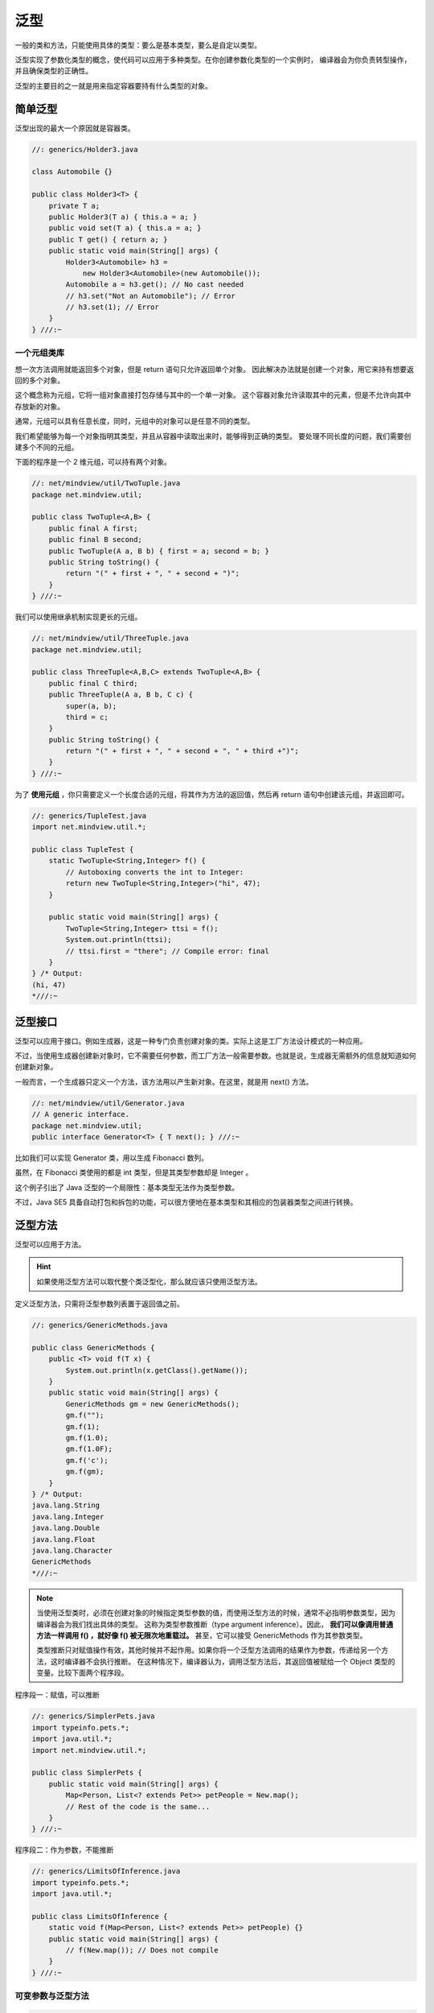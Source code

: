 =====
泛型
=====

一般的类和方法，只能使用具体的类型：要么是基本类型，要么是自定以类型。

泛型实现了参数化类型的概念，使代码可以应用于多种类型。在你创建参数化类型的一个实例时，
编译器会为你负责转型操作，并且确保类型的正确性。

泛型的主要目的之一就是用来指定容器要持有什么类型的对象。

简单泛型
--------

泛型出现的最大一个原因就是容器类。

.. code-block:: java

    //: generics/Holder3.java

    class Automobile {}

    public class Holder3<T> {
        private T a;
        public Holder3(T a) { this.a = a; }
        public void set(T a) { this.a = a; }
        public T get() { return a; }
        public static void main(String[] args) {
            Holder3<Automobile> h3 =
                new Holder3<Automobile>(new Automobile());
            Automobile a = h3.get(); // No cast needed
            // h3.set("Not an Automobile"); // Error
            // h3.set(1); // Error
        }
    } ///:~

一个元组类库
~~~~~~~~~~~~

想一次方法调用就能返回多个对象，但是 return 语句只允许返回单个对象。
因此解决办法就是创建一个对象，用它来持有想要返回的多个对象。

这个概念称为元组，它将一组对象直接打包存储与其中的一个单一对象。
这个容器对象允许读取其中的元素，但是不允许向其中存放新的对象。

通常，元组可以具有任意长度，同时，元组中的对象可以是任意不同的类型。

我们希望能够为每一个对象指明其类型，并且从容器中读取出来时，能够得到正确的类型。
要处理不同长度的问题，我们需要创建多个不同的元组。

下面的程序是一个 2 维元组，可以持有两个对象。

.. code-block:: java

    //: net/mindview/util/TwoTuple.java
    package net.mindview.util;

    public class TwoTuple<A,B> {
        public final A first;
        public final B second;
        public TwoTuple(A a, B b) { first = a; second = b; }
        public String toString() {
            return "(" + first + ", " + second + ")";
        }
    } ///:~

我们可以使用继承机制实现更长的元组。

.. code-block:: java

    //: net/mindview/util/ThreeTuple.java
    package net.mindview.util;

    public class ThreeTuple<A,B,C> extends TwoTuple<A,B> {
        public final C third;
        public ThreeTuple(A a, B b, C c) {
            super(a, b);
            third = c;
        }
        public String toString() {
            return "(" + first + ", " + second + ", " + third +")";
        }
    } ///:~

为了 **使用元组** ，你只需要定义一个长度合适的元组，将其作为方法的返回值，然后再 return 语句中创建该元组，并返回即可。

.. code-block:: java

    //: generics/TupleTest.java
    import net.mindview.util.*;

    public class TupleTest {
        static TwoTuple<String,Integer> f() {
            // Autoboxing converts the int to Integer:
            return new TwoTuple<String,Integer>("hi", 47);
        }
        
        public static void main(String[] args) {
            TwoTuple<String,Integer> ttsi = f();
            System.out.println(ttsi);
            // ttsi.first = "there"; // Compile error: final
        }
    } /* Output:
    (hi, 47)
    *///:~

泛型接口
--------

泛型可以应用于接口。例如生成器，这是一种专门负责创建对象的类。实际上这是工厂方法设计模式的一种应用。

不过，当使用生成器创建新对象时，它不需要任何参数，而工厂方法一般需要参数。也就是说，生成器无需额外的信息就知道如何创建新对象。

一般而言，一个生成器只定义一个方法，该方法用以产生新对象。在这里，就是用 next() 方法。

.. code-block:: java

    //: net/mindview/util/Generator.java
    // A generic interface.
    package net.mindview.util;
    public interface Generator<T> { T next(); } ///:~

比如我们可以实现 Generator 类，用以生成 Fibonacci 数列。

.. code-block:: java
    :emphasize-lines: 7

    //: generics/Fibonacci.java
    // Generate a Fibonacci sequence.
    import net.mindview.util.*;

    public class Fibonacci implements Generator<Integer> {
        private int count = 0;
        public Integer next() { return fib(count++); }
        private int fib(int n) {
            if(n < 2) return 1;
            return fib(n-2) + fib(n-1);
        }
        public static void main(String[] args) {
            Fibonacci gen = new Fibonacci();
            for(int i = 0; i < 18; i++)
                System.out.print(gen.next() + " ");
        }
    } /* Output:
    1 1 2 3 5 8 13 21 34 55 89 144 233 377 610 987 1597 2584
    *///:~

虽然，在 Fibonacci 类使用的都是 int 类型，但是其类型参数却是 Integer 。

这个例子引出了 Java 泛型的一个局限性：基本类型无法作为类型参数。

不过，Java SE5 具备自动打包和拆包的功能，可以很方便地在基本类型和其相应的包装器类型之间进行转换。

泛型方法
--------

泛型可以应用于方法。

.. hint:: 

    如果使用泛型方法可以取代整个类泛型化，那么就应该只使用泛型方法。

定义泛型方法，只需将泛型参数列表置于返回值之前。

.. code-block:: java

    //: generics/GenericMethods.java

    public class GenericMethods {
        public <T> void f(T x) {
            System.out.println(x.getClass().getName());
        }
        public static void main(String[] args) {
            GenericMethods gm = new GenericMethods();
            gm.f("");
            gm.f(1);
            gm.f(1.0);
            gm.f(1.0F);
            gm.f('c');
            gm.f(gm);
        }
    } /* Output:
    java.lang.String
    java.lang.Integer
    java.lang.Double
    java.lang.Float
    java.lang.Character
    GenericMethods
    *///:~

.. note:: 

    当使用泛型类时，必须在创建对象的时候指定类型参数的值，而使用泛型方法的时候，通常不必指明参数类型，因为编译器会为我们找出具体的类型。
    这称为类型参数推断（type argument inference）。因此， **我们可以像调用普通方法一样调用 f() ，就好像 f() 被无限次地重载过。**
    甚至，它可以接受 GenericMethods 作为其参数类型。

    类型推断只对赋值操作有效，其他时候并不起作用。如果你将一个泛型方法调用的结果作为参数，传递给另一个方法，这时编译器不会执行推断。
    在这种情况下，编译器认为，调用泛型方法后，其返回值被赋给一个 Object 类型的变量。比较下面两个程序段。

程序段一：赋值，可以推断

.. code-block:: java

    //: generics/SimplerPets.java
    import typeinfo.pets.*;
    import java.util.*;
    import net.mindview.util.*;

    public class SimplerPets {
        public static void main(String[] args) {
            Map<Person, List<? extends Pet>> petPeople = New.map();
            // Rest of the code is the same...
        }
    } ///:~

程序段二：作为参数，不能推断

.. code-block:: java

    //: generics/LimitsOfInference.java
    import typeinfo.pets.*;
    import java.util.*;

    public class LimitsOfInference {
        static void f(Map<Person, List<? extends Pet>> petPeople) {}
        public static void main(String[] args) {
            // f(New.map()); // Does not compile
        }
    } ///:~

可变参数与泛型方法
~~~~~~~~~~~~~~~~~~

.. code-block:: java

    //: generics/GenericVarargs.java
    import java.util.*;

    public class GenericVarargs {
        public static <T> List<T> makeList(T... args) {
            List<T> result = new ArrayList<T>();
            for(T item : args)
                result.add(item);
            return result;
        }
        public static void main(String[] args) {
            List<String> ls = makeList("A");
            System.out.println(ls);
            ls = makeList("A", "B", "C");
            System.out.println(ls);
            ls = makeList("ABCDEFFHIJKLMNOPQRSTUVWXYZ".split(""));
            System.out.println(ls);
        }
    } /* Output:
    [A]
    [A, B, C]
    [, A, B, C, D, E, F, F, H, I, J, K, L, M, N, O, P, Q, R, S, T, U, V, W, X, Y, Z]
    *///:~

擦除的神秘之处
--------------

可以声明 ``ArrayList.class`` 但是不能声明 ``ArrayList<Integer>.class`` 就是因为擦除。

擦除会移除参数类型信息。 ``List<String>`` 与 ``List<Integer>`` 在运行时事实上是相同的类型，即 ``List`` 。

泛型类型只有在静态类型检查期间才出现，在此之后，程序中的所有泛型类型都将被擦除，替换为它们的非泛型上界。
例如， ``List<T extends HasF>`` 中的 ``T`` 擦除到了 ``HasF``
就好像在类的声明中用 ``HasF`` 替换了 ``T`` 一样，其中 ``HasF`` 就是上界。
而 ``List<T>`` 中的 ``T`` 因未指定边界，将被擦除为 ``Object`` 。

擦除的核心动机就是，它使得泛化的客户端可以用非泛化的类库来使用，反之亦然，这经常被称为“迁移兼容性”。
通过允许非泛型代码与泛型代码共存，擦除使得非泛型代码向着泛型迁移成为可能。

擦除的补偿
----------

擦除直观上的理解就是发生了向上转型，它丢失了泛型代码中执行某些操作的能力。
任何在运行时需要知道确切类型信息的操作都将无法工作。

下面的代码段无法进行编译：

.. code-block:: cpp

    //: generics/Erased.java
    // {CompileTimeError} (Won't compile)

    public class Erased<T> {
        private final int SIZE = 100;
        public static void f(Object arg) {
            if(arg instanceof T) {}           // Error
            T var = new T();                  // Error
            T[] array = new T[SIZE];          // Error
            T[] array = (T)new Object[SIZE];  // Unchecked warning
        }
    } ///:~

边界
----
通配符
-------
问题
----
自限定的类型
------------
动态类型安全
------------
异常
----
混型
----
潜在类型机制
------------
对缺乏潜在类型机制的补偿
------------------------
将函数对象用作策略
------------------
